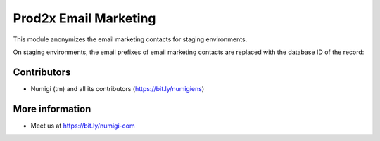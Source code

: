 Prod2x Email Marketing
======================
This module anonymizes the email marketing contacts for staging environments.

On staging environments, the email prefixes of email marketing contacts are replaced with the database ID of the record:

.. image:: static/description/disabled.png

Contributors
------------
* Numigi (tm) and all its contributors (https://bit.ly/numigiens)

More information
----------------
* Meet us at https://bit.ly/numigi-com

